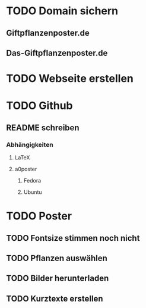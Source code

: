 * TODO Domain sichern
** Giftpflanzenposter.de
** Das-Giftpflanzenposter.de
* TODO Webseite erstellen
* TODO Github
** README schreiben
*** Abhängigkeiten
**** LaTeX
**** a0poster
***** Fedora
***** Ubuntu
* TODO Poster
** TODO Fontsize stimmen noch nicht
** TODO Pflanzen auswählen
** TODO Bilder herunterladen
** TODO Kurztexte erstellen
